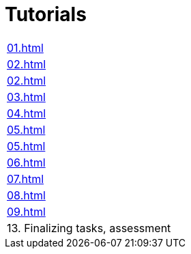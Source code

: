 = Tutorials

|===
| xref:01.adoc[]
| xref:02.adoc[]
| xref:02.adoc[]
| xref:03.adoc[]
| xref:04.adoc[]
| xref:05.adoc[]
| xref:05.adoc[]
| xref:06.adoc[]
| xref:07.adoc[]
| xref:08.adoc[]
| xref:09.adoc[]
| 13. Finalizing tasks, assessment
|===
